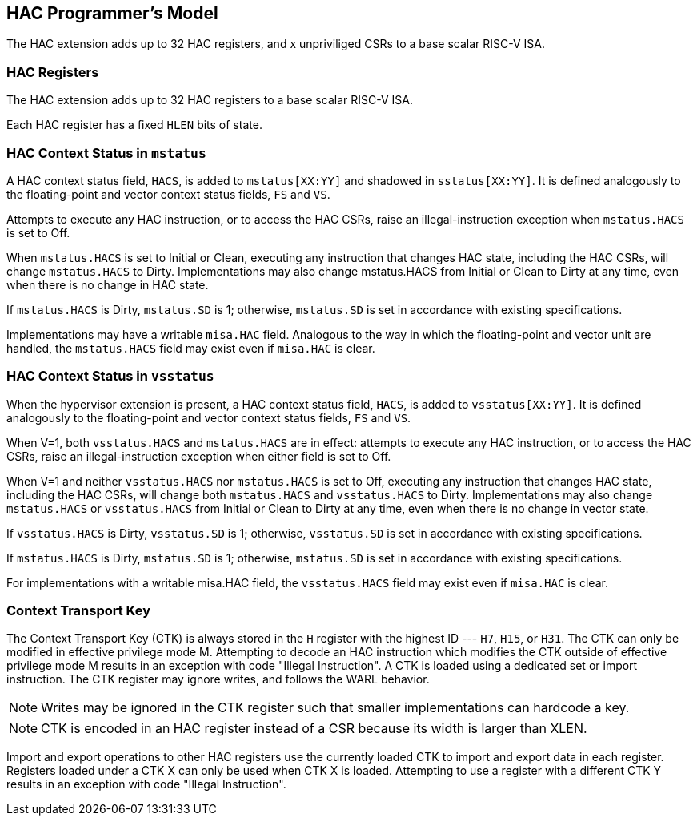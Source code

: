 [[runtime]]
== HAC Programmer's Model

The HAC extension adds up to 32 HAC registers, and x unpriviliged CSRs to a
base scalar RISC-V ISA.

=== HAC Registers

The HAC extension adds up to 32 HAC registers to a base scalar RISC-V ISA.

Each HAC register has a fixed `HLEN` bits of state.

=== HAC Context Status in `mstatus`

A HAC context status field, `HACS`, is added to `mstatus[XX:YY]` and shadowed
in `sstatus[XX:YY]`. It is defined analogously to the floating-point and vector
context status fields, `FS` and `VS`.

Attempts to execute any HAC instruction, or to access the HAC CSRs, raise
an illegal-instruction exception when `mstatus.HACS` is set to Off.

When `mstatus.HACS` is set to Initial or Clean, executing any instruction that
changes HAC state, including the HAC CSRs, will change `mstatus.HACS` to Dirty.
Implementations may also change mstatus.HACS from Initial or Clean to Dirty at
any time, even when there is no change in HAC state.

If `mstatus.HACS` is Dirty, `mstatus.SD` is 1; otherwise, `mstatus.SD` is set
in accordance with existing specifications.

Implementations may have a writable `misa.HAC` field. Analogous to the way in
which the floating-point and vector unit are handled, the `mstatus.HACS` field
may exist even if `misa.HAC` is clear.

=== HAC Context Status in `vsstatus`

When the hypervisor extension is present, a HAC context status field, `HACS`,
is added to `vsstatus[XX:YY]`. It is defined analogously to the floating-point
and vector context status fields, `FS` and `VS`.

When V=1, both `vsstatus.HACS` and `mstatus.HACS` are in effect: attempts to
execute any HAC instruction, or to access the HAC CSRs, raise an
illegal-instruction exception when either field is set to Off.

When V=1 and neither `vsstatus.HACS` nor `mstatus.HACS` is set to Off,
executing any instruction that changes HAC state, including the HAC CSRs, will
change both `mstatus.HACS` and `vsstatus.HACS` to Dirty. Implementations may
also change `mstatus.HACS` or `vsstatus.HACS` from Initial or Clean to Dirty at
any time, even when there is no change in vector state.

If `vsstatus.HACS` is Dirty, `vsstatus.SD` is 1; otherwise, `vsstatus.SD` is
set in accordance with existing specifications.

If `mstatus.HACS` is Dirty, `mstatus.SD` is 1; otherwise, `mstatus.SD` is set
in accordance with existing specifications.

For implementations with a writable misa.HAC field, the `vsstatus.HACS` field
may exist even if `misa.HAC` is clear.

=== Context Transport Key

The Context Transport Key (CTK) is always stored in the `H` register with the
highest ID --- `H7`, `H15`, or `H31`. The CTK can only be modified in effective
privilege mode M. Attempting to decode an HAC instruction which modifies the
CTK outside of effective privilege mode M results in an exception with code
"Illegal Instruction". A CTK is loaded using a dedicated set or import
instruction. The CTK register may ignore writes, and follows the WARL behavior.

[NOTE]
====
Writes may be ignored in the CTK register such that smaller implementations can
hardcode a key.
====

[NOTE]
====
CTK is encoded in an HAC register instead of a CSR because its width is larger
than XLEN.
====

Import and export operations to other HAC registers use the currently loaded
CTK to import and export data in each register. Registers loaded under a CTK X
can only be used when CTK X is loaded. Attempting to use a register with a
different CTK Y results in an exception with code "Illegal Instruction".

